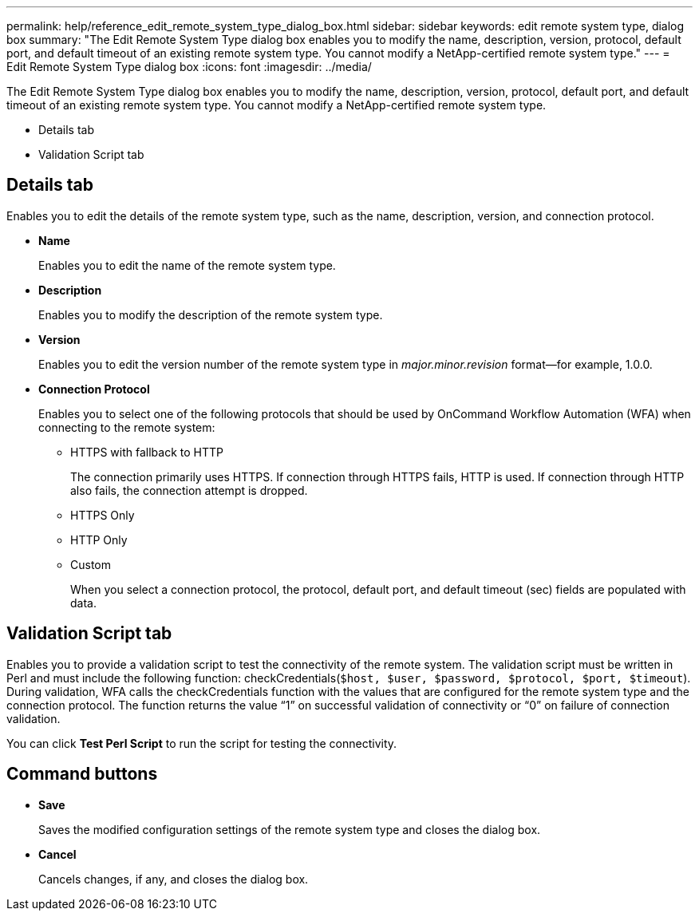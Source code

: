 ---
permalink: help/reference_edit_remote_system_type_dialog_box.html
sidebar: sidebar
keywords: edit remote system type, dialog box
summary: "The Edit Remote System Type dialog box enables you to modify the name, description, version, protocol, default port, and default timeout of an existing remote system type. You cannot modify a NetApp-certified remote system type."
---
= Edit Remote System Type dialog box
:icons: font
:imagesdir: ../media/

[.lead]
The Edit Remote System Type dialog box enables you to modify the name, description, version, protocol, default port, and default timeout of an existing remote system type. You cannot modify a NetApp-certified remote system type.

* Details tab
* Validation Script tab

== Details tab

Enables you to edit the details of the remote system type, such as the name, description, version, and connection protocol.

* *Name*
+
Enables you to edit the name of the remote system type.

* *Description*
+
Enables you to modify the description of the remote system type.

* *Version*
+
Enables you to edit the version number of the remote system type in _major.minor.revision_ format--for example, 1.0.0.

* *Connection Protocol*
+
Enables you to select one of the following protocols that should be used by OnCommand Workflow Automation (WFA) when connecting to the remote system:

 ** HTTPS with fallback to HTTP
+
The connection primarily uses HTTPS. If connection through HTTPS fails, HTTP is used. If connection through HTTP also fails, the connection attempt is dropped.

 ** HTTPS Only
 ** HTTP Only
 ** Custom
+
When you select a connection protocol, the protocol, default port, and default timeout (sec) fields are populated with data.

== Validation Script tab

Enables you to provide a validation script to test the connectivity of the remote system. The validation script must be written in Perl and must include the following function: checkCredentials(`$host, $user, $password, $protocol, $port, $timeout`). During validation, WFA calls the checkCredentials function with the values that are configured for the remote system type and the connection protocol. The function returns the value "`1`" on successful validation of connectivity or "`0`" on failure of connection validation.

You can click *Test Perl Script* to run the script for testing the connectivity.

== Command buttons

* *Save*
+
Saves the modified configuration settings of the remote system type and closes the dialog box.

* *Cancel*
+
Cancels changes, if any, and closes the dialog box.
